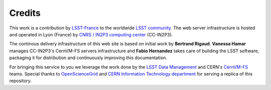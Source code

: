 .. _credits:

*******
Credits
*******

This work is a contribution by `LSST-France <http://www.lsst.fr>`_ to the worldwide
`LSST community <https://community.lsst.org>`_. The web server infrastructure is hosted and operated in
Lyon (France) by `CNRS / IN2P3 computing center <https://cc.in2p3.fr>`_ (CC-IN2P3).

The continous delivery infrastructure of this web site is based on initial work
by **Bertrand Rigaud**. **Vanessa Hamar** manages CC-IN2P3's CernVM-FS servers infrastructure
and **Fabio Hernandez** takes care of building the LSST software, packaging it for distribution and
continuously improving this documentation.

For bringing this service to you we leverage the work done by the
`LSST Data Management <https://www.lsst.org/about/dm>`_ and CERN's
`CernVM-FS <https://cernvm.cern.ch/portal/filesystem>`_ teams. Special thanks
to `OpenScienceGrid <https://opensciencegrid.org>`_ and
`CERN Information Technology department <http://information-technology.web.cern.ch>`_
for serving a replica of this repository.
